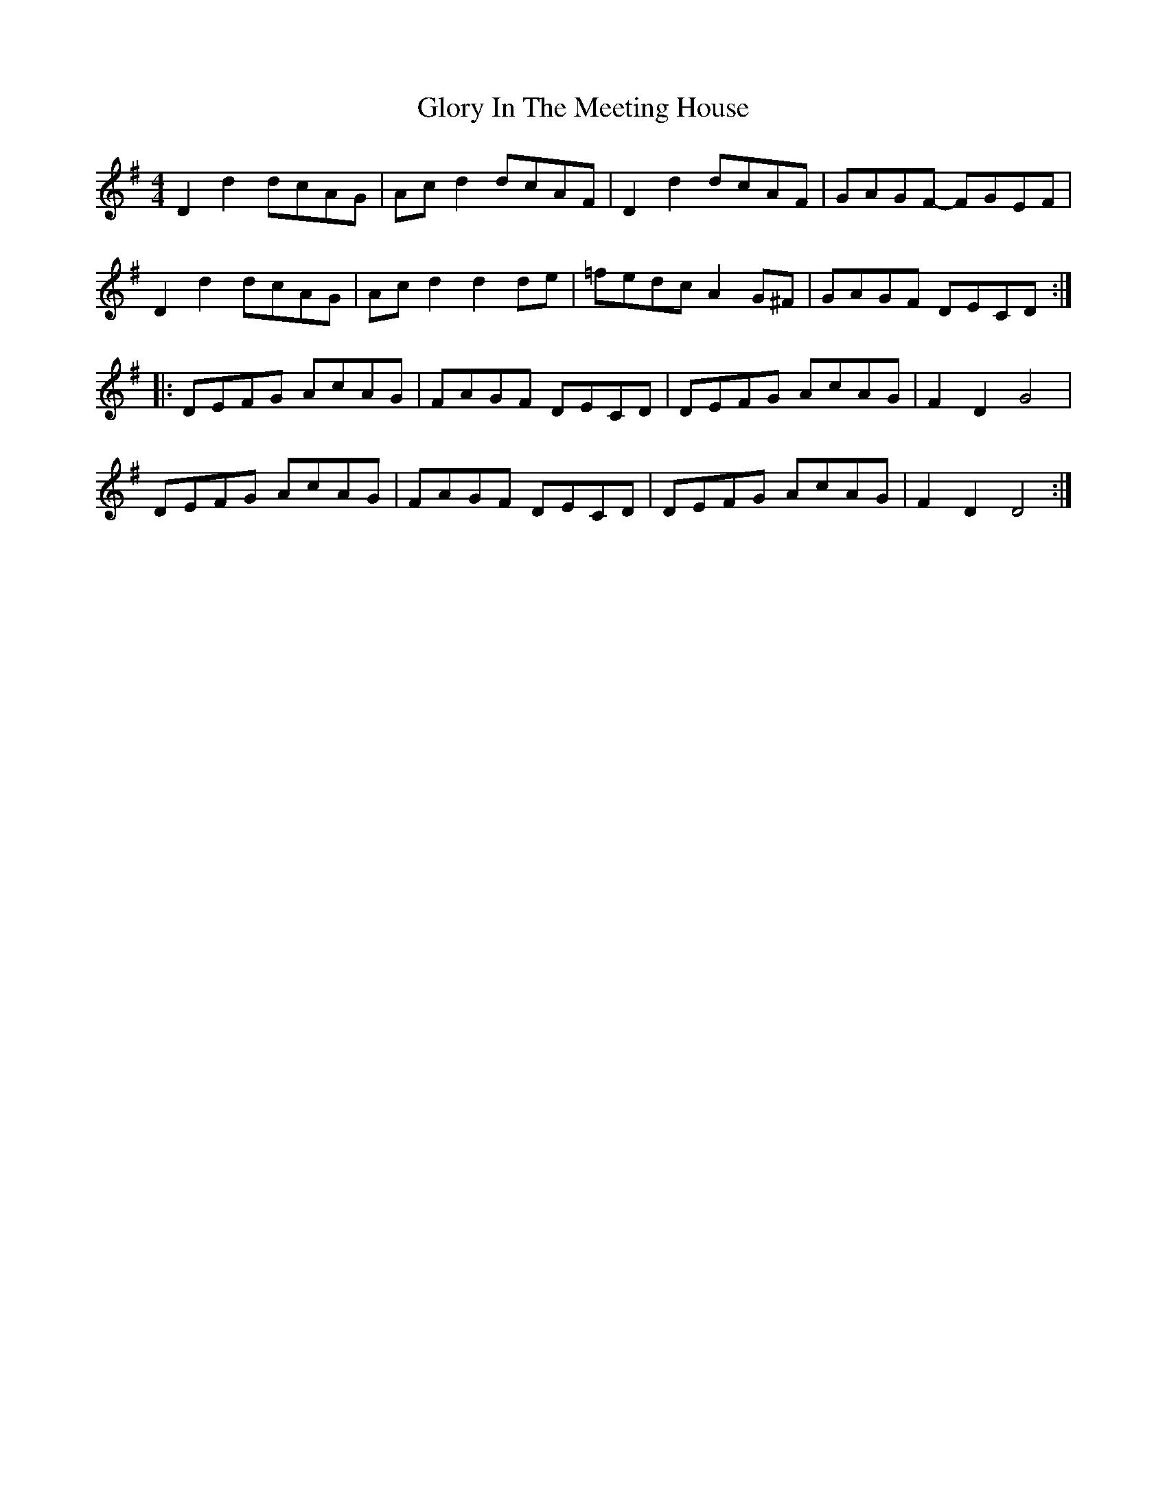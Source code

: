 X: 15574
T: Glory In The Meeting House
R: barndance
M: 4/4
K: Dmixolydian
D2d2 dcAG|Acd2 dcAF|D2d2 dcAF|GAGF- FGEF|
D2d2 dcAG|Acd2 d2de|=fedc A2G^F|GAGF DECD:|
|:DEFG AcAG|FAGF DECD|DEFG AcAG|F2D2 G4|
DEFG AcAG|FAGF DECD|DEFG AcAG|F2D2 D4:|

